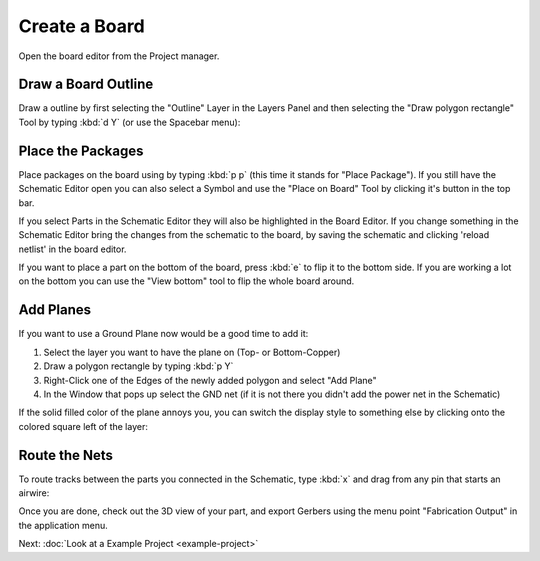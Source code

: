 Create a Board
==============

Open the board editor from the Project manager. 

.. image:: images/project-menu-select-board.png

Draw a Board Outline
~~~~~~~~~~~~~~~~~~~~

Draw a outline by first selecting the "Outline" Layer in the Layers Panel and then selecting the "Draw polygon rectangle" Tool by typing :kbd:`d Y` (or use the Spacebar menu):

.. image:: images/outline.png

Place the Packages
~~~~~~~~~~~~~~~~~~

Place packages on the board using by typing :kbd:`p p` (this time it stands for "Place Package"). If you still have the Schematic Editor open you can also select a Symbol and use the "Place on Board" Tool by clicking it's button in the top bar.

If you select Parts in the Schematic Editor they will also be highlighted in the Board Editor. If you change something in the Schematic Editor bring the changes from the schematic to the board, by saving the schematic and clicking 'reload netlist' in the board editor.

.. image:: images/place-parts.png

If you want to place a part on the bottom of the board, press :kbd:`e` to flip it to the bottom side. If you are working a lot on the bottom you can use the "View bottom" tool to flip the whole board around.

Add Planes
~~~~~~~~~~

If you want to use a Ground Plane now would be a good time to add it:

1. Select the layer you want to have the plane on (Top- or Bottom-Copper)
2. Draw a polygon rectangle by typing :kbd:`p Y`
3. Right-Click one of the Edges of the newly added polygon and select "Add Plane"
4. In the Window that pops up select the GND net (if it is not there you didn't add the power net in the Schematic)

.. image:: images/add-plane.png

If the solid filled color of the plane annoys you, you can switch the display style to something else by clicking onto the colored square left of the layer:

.. image:: images/plane-style.gif

Route the Nets
~~~~~~~~~~~~~~

To route tracks between the parts you connected in the Schematic, type :kbd:`x` and drag from any pin that starts an airwire: 

.. raw:: html

   <video autoplay loop muted src="_static/draw-track.mp4"></video>  



Once you are done, check out the 3D view of your part, and export Gerbers using the menu point "Fabrication Output" in the application menu.

.. image:: images/3d-view.png



Next: :doc:`Look at a Example Project <example-project>`